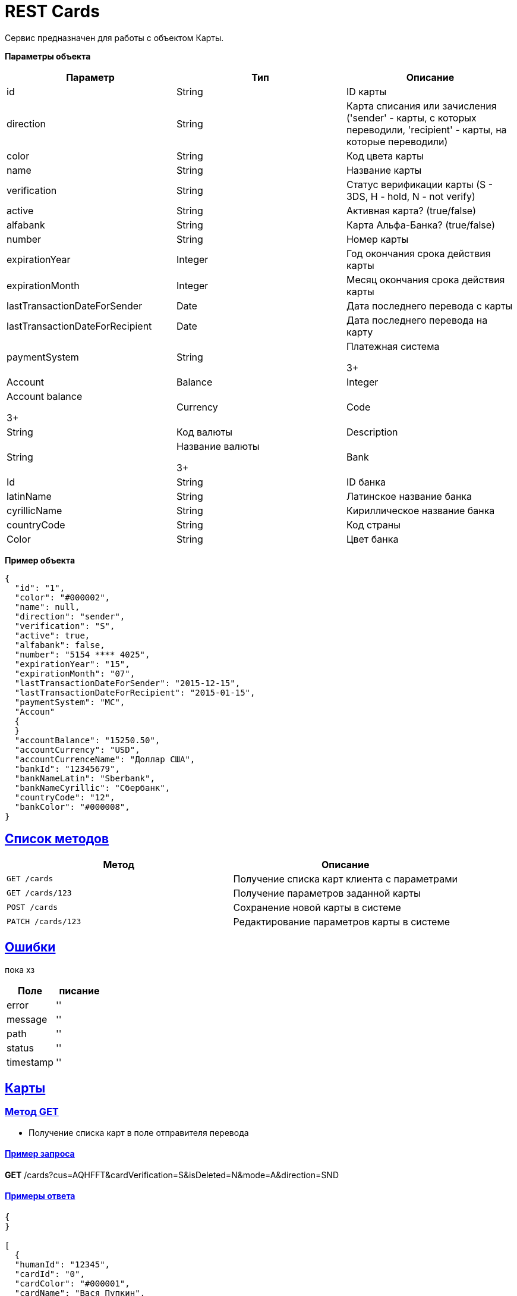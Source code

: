 = REST Cards

:doctype: book
:toc:
:sectanchors:
:sectlinks:
:toclevels: 4
:source-highlighter: highlightjs

[[Overview]]
Сервис предназначен для работы с объектом Карты.

*Параметры объекта*
|===
| Параметр | Тип | Описание

| id
| String
| ID карты

| direction
| String
| Карта списания или зачисления ('sender' - карты, с которых переводили, 'recipient' - карты, на которые переводили)

| color
| String
| Код цвета карты

| name
| String
| Название карты

| verification 
| String
| Статус верификации карты (S - 3DS, H - hold, N - not verify)

| active
| String
| Активная карта? (true/false)

| alfabank
| String
| Карта Альфа-Банка? (true/false)

| number
| String
| Номер карты

| expirationYear
| Integer
| Год окончания срока действия карты

| expirationMonth
| Integer
| Месяц окончания срока действия карты

| lastTransactionDateForSender
| Date
| Дата последнего перевода с карты

| lastTransactionDateForRecipient
| Date
| Дата последнего перевода на карту

| paymentSystem
| String
| Платежная система

3+ | Account

| Balance
| Integer
| Account balance

3+ | Currency

| Code
| String
| Код валюты

| Description
| String
| Название валюты

3+ | Bank

| Id
| String
| ID банка

| latinName
| String
| Латинское название банка

| сyrillicName 
| String
| Кириллическое название банка

| countryCode
| String
| Код страны

| Color
| String
| Цвет банка
|===

*Пример объекта*
----
{
  "id": "1",
  "color": "#000002",
  "name": null,
  "direction": "sender",
  "verification": "S",
  "active": true,
  "alfabank": false,
  "number": "5154 **** 4025",
  "expirationYear": "15",
  "expirationMonth": "07",
  "lastTransactionDateForSender": "2015-12-15",
  "lastTransactionDateForRecipient": "2015-01-15",
  "paymentSystem": "MC",
  "Accoun"
  {
  }
  "accountBalance": "15250.50",
  "accountCurrency": "USD",
  "accountCurrenceName": "Доллар США",
  "bankId": "12345679",
  "bankNameLatin": "Sberbank",
  "bankNameCyrillic": "Сбербанк",
  "countryCode": "12",
  "bankColor": "#000008",
}
----

[[overview-http-verbs]]
== Список методов

|===
| Метод | Описание

| `GET /cards`
| Получение списка карт клиента с параметрами

| `GET /cards/123`
| Получение параметров заданной карты

| `POST /cards`
| Сохранение новой карты в системе

| `PATCH /cards/123`
| Редактирование параметров карты в системе


|===

[[Errors]]
== Ошибки

пока хз
 
|===
| Поле | писание

| error
| ''

| message
| ''

| path
| ''

| status
| ''

| timestamp
| ''
|===


[[resources-card]]
== Карты

[[resources-card-access]]
=== Метод GET

* Получение списка карт в поле отправителя перевода

==== Пример запроса

*GET* /cards?cus=AQHFFT&cardVerification=S&isDeleted=N&mode=A&direction=SND

==== Примеры ответа

----
{
}

[
  {
  "humanId": "12345",
  "cardId": "0",
  "cardColor": "#000001",
  "cardName": "Вася Пупкин",
  "isSending": "Y",
  "isReception": "N",
  "cardVerification": "S",
  "isDeletedDebit": "N",
  "isActive": "Y",
  "isAlfabank": "Y",
  "cardNumber": "5154 **** 4025",
  "expirationDate": "07/15",
  "isDeletedCredit": "N",
  "lastTransactionDateForSender": "2015-12-15",
  "lastTransactionDateForRecipient": "2015-01-15",
  "paymentSystem": "MC",
  "accountBalance": "15250.50",
  "accountCurrency": "RUR",
  "accountCurrenceName": "Рубли",
  "bankId": "12345678",
  "bankNameLatin": "Alfabank",
  "bankNameCyrillic": "Альфа-Банк",
  "countryCode": "12",
  "bankColor": "#000009",
  },
  {
  "humanId": "12345",
  "cardId": "1",
  "cardColor": "#000002",
  "cardName": "Вася Пупкин 2",
  "isSending": "Y",
  "isReception": "Y",
  "cardVerification": "S",
  "isDeletedDebit": "N",
  "isActive": "Y",
  "isAlfabank": "Y",
  "cardNumber": "5154 **** 4025",
  "expirationDate": "07/15",
  "isDeletedCredit": "N",
  "lastTransactionDateForSender": "2015-12-15",
  "lastTransactionDateForRecipient": "2015-01-15",
  "paymentSystem": "MC",
  "accountBalance": "15250.50",
  "accountCurrency": "RUR",
  "accountCurrenceName": "Рубли",
  "bankId": "12345678",
  "bankNameLatin": "Alfabank",
  "bankNameCyrillic": "Альфа-Банк",
  "countryCode": "12",
  "bankColor": "#000009",
  }
]
----

* Получение списка карт в поле получателя перевода

==== Пример запроса

*GET* /cards?cus=AQHFFT&cardVerification=S&isDeleted=N&mode=A&direction=RCP

==== Примеры ответа

----
{
  "type":"List",
  "value":[
    {
    "humanId":""12345,
    "cardId":"1",
    "cardColor":"#000002",
    "cardName":"",
    "isSending":"Y",
    "isReception":"Y",
    "cardVerification":"S",
    "isDeletedDebit":"N",
    "isActive":"Y",
    "isAlfabank":"N",
    "cardNumber":"5154 **** 4025",
    "expirationDate":"07/15",
    "isDeletedCredit":"N",
    "lastTransactionDateForSender":"2015-12-15",
    "lastTransactionDateForRecipient":"2015-01-15",
    "paymentSystem":"MC",
    "accountBalance":"15250.50",
    "accountCurrency":"USD",
    "accountCurrenceName":"Доллар США",
    "bankId":"12345679",
    "bankNameLatin":"Sberbank",
    "bankNameCyrillic":"Сбербанк",
    "countryCode":"12",
    "bankColor":"#000008",
    }
  ]
}
----

* Получение параметров заданной карты

==== Пример запроса

*GET* /cards?id=1

==== Примеры ответа

----
{
  "humanId":""12345,
  "cardId":"1",
  "cardColor":"#000002",
  "cardName":"",
  "isSending":"Y",
  "isReception":"Y",
  "cardVerification":"S",
  "isDeletedDebit":"N",
  "isActive":"Y",
  "isAlfabank":"N",
  "cardNumber":"5154 **** 4025",
  "expirationDate":"07/15",
  "isDeletedCredit":"N",
  "lastTransactionDateForSender":"2015-12-15",
  "lastTransactionDateForRecipient":"2015-01-15",
  "paymentSystem":"MC",
  "accountBalance":"15250.50",
  "accountCurrency":"USD",
  "accountCurrenceName":"Доллар США",
  "bankId":"12345679",
  "bankNameLatin":"Sberbank",
  "bankNameCyrillic":"Сбербанк",
  "countryCode":"12",
  "bankColor":"#000008",
}
----

[[resources-card-create]]
=== Метод PUT

* Сохранение новой карты после совершения перевода

==== Пример запроса

*PUT* /cards/?id=1

==== Примеры ответа

----
{
  "Id": "1",
  "Color": "#000002",
  "Name": null,
  "isSending":"Y",
  "isReception":"Y",
  "cardVerification":"S",
  "isDeletedDebit":"N",
  "isActive":"Y",
  "isAlfabank":"N",
  "cardNumber":"5154 **** 4025",
  "expirationDate":"07/15",
  "isDeletedCredit":"N",
  "lastTransactionDateForSender":"2015-12-15",
  "lastTransactionDateForRecipient":"2015-01-15",
  "paymentSystem":"MC",
  "accountBalance":"15250.50",
  "accountCurrency":"USD",
  "accountCurrenceName":"Доллар США",
  "bankId":"12345679",
  "bankNameLatin":"Sberbank",
  "bankNameCyrillic":"Сбербанк",
  "countryCode":"12",
  "bankColor":"#000008",
}
----

[[resources-card-update]]
=== Метод POST

* Сохранение даты последнего перевода

* Сохранение названия карты
